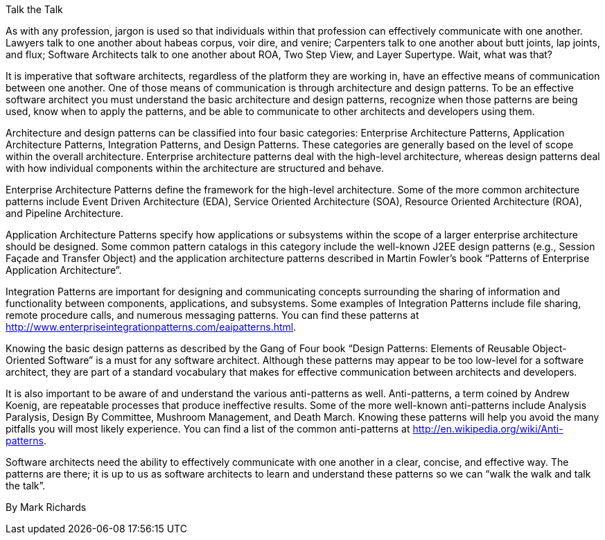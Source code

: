 ﻿Talk the Talk

As with any profession, jargon is used so that individuals within that profession can effectively communicate with one another. Lawyers talk to one another about habeas corpus, voir dire, and venire; Carpenters talk to one another about butt joints, lap joints, and flux; Software Architects talk to one another about ROA, Two Step View, and Layer Supertype. Wait, what was that?

It is imperative that software architects, regardless of the platform they are working in, have an effective means of communication between one another. One of those means of communication is through architecture and design patterns. To be an effective software architect you must understand the basic architecture and design patterns, recognize when those patterns are being used, know when to apply the patterns, and be able to communicate to other architects and developers using them.

Architecture and design patterns can be classified into four basic categories: Enterprise Architecture Patterns, Application Architecture Patterns, Integration Patterns, and Design Patterns. These categories are generally based on the level of scope within the overall architecture. Enterprise architecture patterns deal with the high-level architecture, whereas design patterns deal with how individual components within the architecture are structured and behave.

Enterprise Architecture Patterns define the framework for the high-level architecture. Some of the more common architecture patterns include Event Driven Architecture (EDA), Service Oriented Architecture (SOA), Resource Oriented Architecture (ROA), and Pipeline Architecture.

Application Architecture Patterns specify how applications or subsystems within the scope of a larger enterprise architecture should be designed. Some common pattern catalogs in this category include the well-known J2EE design patterns (e.g., Session Façade and Transfer Object) and the application architecture patterns described in Martin Fowler’s book “Patterns of Enterprise Application Architecture”.

Integration Patterns are important for designing and communicating concepts surrounding the sharing of information and functionality between components, applications, and subsystems. Some examples of Integration Patterns include file sharing, remote procedure calls, and numerous messaging patterns. You can find these patterns at http://www.enterpriseintegrationpatterns.com/eaipatterns.html.

Knowing the basic design patterns as described by the Gang of Four book “Design Patterns: Elements of Reusable Object-Oriented Software” is a must for any software architect. Although these patterns may appear to be too low-level for a software architect, they are part of a standard vocabulary that makes for effective communication between architects and developers.

It is also important to be aware of and understand the various anti-patterns as well. Anti-patterns, a term coined by Andrew Koenig, are repeatable processes that produce ineffective results. Some of the more well-known anti-patterns include Analysis Paralysis, Design By Committee, Mushroom Management, and Death March. Knowing these patterns will help you avoid the many pitfalls you will most likely experience. You can find a list of the common anti-patterns at http://en.wikipedia.org/wiki/Anti-patterns.

Software architects need the ability to effectively communicate with one another in a clear, concise, and effective way. The patterns are there; it is up to us as software architects to learn and understand these patterns so we can “walk the walk and talk the talk”.

By Mark Richards
